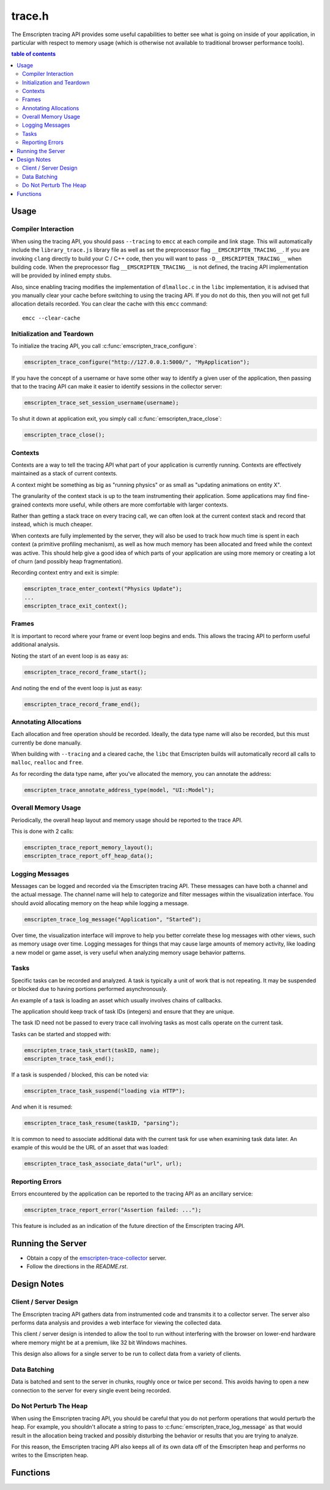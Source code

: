 .. _trace-h:

=======
trace.h
=======

The Emscripten tracing API provides some useful capabilities to better see
what is going on inside of your application, in particular with respect to
memory usage (which is otherwise not available to traditional browser
performance tools).


.. contents:: table of contents
   :local:
   :depth: 2

Usage
=====

Compiler Interaction
--------------------

When using the tracing API, you should pass ``--tracing`` to ``emcc`` at each
compile and link stage. This
will automatically include the ``library_trace.js`` library file as well as
set the preprocessor flag ``__EMSCRIPTEN_TRACING__``. If you are invoking
``clang`` directly to build your C / C++ code, then you will want to pass
``-D__EMSCRIPTEN_TRACING__`` when building code. When the preprocessor
flag ``__EMSCRIPTEN_TRACING__`` is not defined, the tracing API implementation
will be provided by inlined empty stubs.

Also, since enabling tracing modifies the implementation of ``dlmalloc.c``
in the ``libc`` implementation, it is advised that you manually clear your
cache before switching to using the tracing API. If you do not do this, then
you will not get full allocation details recorded.  You can clear the cache
with this ``emcc`` command::

    emcc --clear-cache

Initialization and Teardown
---------------------------

To initialize the tracing API, you call :c:func:`emscripten_trace_configure`:

.. code-block:: c

  emscripten_trace_configure("http://127.0.0.1:5000/", "MyApplication");

If you have the concept of a username or have some other way to identify
a given user of the application, then passing that to the tracing API
can make it easier to identify sessions in the collector server:

.. code-block:: c

  emscripten_trace_set_session_username(username);

To shut it down at application exit, you simply call
:c:func:`emscripten_trace_close`:

.. code-block:: c

  emscripten_trace_close();

Contexts
--------

Contexts are a way to tell the tracing API what part of your application
is currently running. Contexts are effectively maintained as a stack of
current contexts.

A context might be something as big as "running physics" or as small
as "updating animations on entity X".

The granularity of the context stack is up to the team instrumenting
their application. Some applications may find fine-grained contexts
more useful, while others are more comfortable with larger contexts.

Rather than getting a stack trace on every tracing call, we can often
look at the current context stack and record that instead, which is
much cheaper.

When contexts are fully implemented by the server, they will also be
used to track how much time is spent in each context (a primitive
profiling mechanism), as well as how much memory has been allocated
and freed while the context was active. This should help give a good
idea of which parts of your application are using more memory or
creating a lot of churn (and possibly heap fragmentation).

Recording context entry and exit is simple:

.. code-block:: c

  emscripten_trace_enter_context("Physics Update");
  ...
  emscripten_trace_exit_context();

Frames
------

It is important to record where your frame or event loop begins
and ends. This allows the tracing API to perform useful additional
analysis.

Noting the start of an event loop is as easy as:

.. code-block:: c

  emscripten_trace_record_frame_start();

And noting the end of the event loop is just as easy:

.. code-block:: c

  emscripten_trace_record_frame_end();

Annotating Allocations
----------------------

Each allocation and free operation should be recorded. Ideally,
the data type name will also be recorded, but this must currently
be done manually.

When building with ``--tracing`` and a cleared cache, the ``libc``
that Emscripten builds will automatically record all calls to
``malloc``, ``realloc`` and ``free``.

As for recording the data type name, after you've allocated the
memory, you can annotate the address:

.. code-block:: c

  emscripten_trace_annotate_address_type(model, "UI::Model");

Overall Memory Usage
--------------------

Periodically, the overall heap layout and memory usage should
be reported to the trace API.

This is done with 2 calls:

.. code-block:: c

  emscripten_trace_report_memory_layout();
  emscripten_trace_report_off_heap_data();

Logging Messages
----------------

Messages can be logged and recorded via the Emscripten tracing API.
These messages can have both a channel and the actual message. The
channel name will help to categorize and filter messages within
the visualization interface. You should avoid allocating memory
on the heap while logging a message.

.. code-block:: c

  emscripten_trace_log_message("Application", "Started");

Over time, the visualization interface will improve to help you
better correlate these log messages with other views, such as
memory usage over time. Logging messages for things that may
cause large amounts of memory activity, like loading a new
model or game asset, is very useful when analyzing memory
usage behavior patterns.

Tasks
-----

Specific tasks can be recorded and analyzed. A task is typically
a unit of work that is not repeating. It may be suspended or
blocked due to having portions performed asynchronously.

An example of a task is loading an asset which usually involves
chains of callbacks.

The application should keep track of task IDs (integers) and
ensure that they are unique.

The task ID need not be passed to every trace call involving
tasks as most calls operate on the current task.

Tasks can be started and stopped with:

.. code-block:: c

  emscripten_trace_task_start(taskID, name);
  emscripten_trace_task_end();

If a task is suspended / blocked, this can be noted via:

.. code-block:: c

  emscripten_trace_task_suspend("loading via HTTP");

And when it is resumed:

.. code-block:: c

  emscripten_trace_task_resume(taskID, "parsing");

It is common to need to associate additional data with the
current task for use when examining task data later. An example
of this would be the URL of an asset that was loaded:

.. code-block:: c

  emscripten_trace_task_associate_data("url", url);

Reporting Errors
----------------

Errors encountered by the application can be reported to the tracing
API as an ancillary service:

.. code-block:: c

  emscripten_trace_report_error("Assertion failed: ...");

This feature is included as an indication of the future direction
of the Emscripten tracing API.

Running the Server
==================

* Obtain a copy of the `emscripten-trace-collector`_ server.
* Follow the directions in the `README.rst`.

Design Notes
============

Client / Server Design
----------------------

The Emscripten tracing API gathers data from instrumented code and transmits
it to a collector server. The server also performs data analysis and
provides a web interface for viewing the collected data.

This client / server design is intended to allow the tool to run without
interfering with the browser on lower-end hardware where memory might
be at a premium, like 32 bit Windows machines.

This design also allows for a single server to be run to collect data
from a variety of clients.

Data Batching
-------------

Data is batched and sent to the server in chunks, roughly once or twice
per second. This avoids having to open a new connection to the server
for every single event being recorded.

Do Not Perturb The Heap
-----------------------

When using the Emscripten tracing API, you should be careful that you do
not perform operations that would perturb the heap. For example, you shouldn't
allocate a string to pass to :c:func:`emscripten_trace_log_message` as
that would result in the allocation being tracked and possibly
disturbing the behavior or results that you are trying to analyze.

For this reason, the Emscripten tracing API also keeps all of its own
data off of the Emscripten heap and performs no writes to the Emscripten
heap.

Functions
=========

.. c:function:: void emscripten_trace_configure(const char *collector_url, const char *application)

   :param collector_url: The base URL for the collector server.
   :type collector_url: const char*
   :param application: The name of the application being traced.
   :type application: const char*
   :rtype: void

   Configure the connection to the collector server.

   This should be one of the very first things that is done after the
   application has started.

   In most cases, the ``collector_url`` will be ``http://127.0.0.1:5000/``.

.. c:function:: void emscripten_trace_set_enabled(bool enabled)

   :param enabled: Whether or not tracing is enabled.
   :type enabled: bool
   :rtype: void

   Set whether or not tracing is enabled. Using this option to disable
   tracing will likely result in inaccurate data being collected about
   memory usage.

.. c:function:: void emscripten_trace_set_session_username(const char *username)

   :param username: The username of the person running the application.
   :type username: const char*
   :rtype: void

   This is useful when a collector server is being used by multiple
   people and you want to be able to identify individual sessions
   by a means other than their timestamped session ID.

   This can be set after tracing has already started, so it is fine
   to set this after the user has gone through a login or authentication
   process.

.. c:function:: void emscripten_trace_record_frame_start(void)

   :rtype: void

   This should be called at the start of the frame / event loop.

   The current timestamp is associated with this data.

   The server uses this to track frame times (and therefore frames
   per second), as well as accounting for memory operations that
   happen during the frame processing.

.. c:function:: void emscripten_trace_record_frame_end(void)

   :rtype: void

   This should be called at the end of the frame / event loop.

   The current timestamp is associated with this data.

   The server uses this to stop accruing memory operations and
   elapsed time to the frame.

.. c:function:: void emscripten_trace_log_message(const char *channel, const char *message)

   :param channel: The category of the timeline event being emitted.
   :type channel: const char*
   :param message: The description for the timeline event being emitted.
   :type message: const char*
   :rtype: void

   Record a log message. This is useful for noting events or actions
   which have occurred which might be advantageous to have correlated
   against memory usage or changes in frame rate.

   The current timestamp is associated with this data.

   *The server doesn't yet do enough with this data. This will improve
   in the future.*

.. c:function:: void emscripten_trace_report_error(const char *error)

   :param error: The error message being reported.
   :type error: const char*
   :rtype: void

   The API will obtain the current callstack and include that in the report
   to the server.

   The current timestamp is associated with this data.

   This could be used for various things including capturing JavaScript and
   web-worker errors, as well as failed assertions or other run-time errors
   from within the C/C++ code.

.. c:function:: void emscripten_trace_record_allocation(const void *address, int32_t size)

   :param address: Memory address which has been allocated.
   :type address: void*
   :param size: Size of the memory block allocated.
   :type size: int32_t
   :rtype: void

   This must be called for each and every memory allocation. The best place to
   do this is within the ``dlmalloc`` implementation in Emscripten.

   The current timestamp is associated with this data.

.. c:function:: void emscripten_trace_record_reallocation(const void *old_address, const void *new_address, int32_t size)

   :param old_address: Old address of the memory block which has been reallocated.
   :type old_address: void*
   :param new_address: New address of the memory block which has been reallocated.
   :type new_address: void*
   :param size: New size of the memory block reallocated.
   :type size: int32_t
   :rtype: void

   This must be called for each and every memory re-allocation. The best place to
   do this is within the ``dlmalloc`` implementation in Emscripten.

   The current timestamp is associated with this data.

.. c:function:: void emscripten_trace_record_free(const void *address)

   :param address: Memory address which is being freed.
   :type address: void*
   :rtype: void

   This must be called for each and every ``free`` operation. The best place
   to do this is within the ``dlmalloc`` implementation in Emscripten.

   The current timestamp is associated with this data.

   It is also important that this not be called multiple times for a single
   ``free`` operation.

.. c:function:: void emscripten_trace_annotate_address_type(const void *address, const char *type)

   :param address: Memory address which should be annotated.
   :type address: void*
   :param type: The name of the data type being allocated.
   :type type: const char*
   :rtype: void

   Annotate an address with the name of the data type that is
   stored there. This is used by the server to help breakdown
   what is in memory.

.. c:function:: void emscripten_trace_report_memory_layout(void)

   :rtype: void

   This should be called periodically to report the usage of the
   normal Emscripten heap. This provides details of both the stack
   and the dynamic memory usage as well as the total memory size.

   The current timestamp is associated with this data.

.. c:function:: void emscripten_trace_report_off_heap_data(void)

   :rtype: void

   This should be called periodically to report memory usage that is
   not part of the normal Emscripten heap. This is currently used
   to report OpenAL memory usage.

   The current timestamp is associated with this data.

   *The server does not yet display this data.*

.. c:function:: void emscripten_trace_enter_context(const char *name)

   :param name: Context name.
   :type name: const char*
   :rtype: void

   The current timestamp is associated with this data.

.. c:function:: void emscripten_trace_exit_context(void)

   :rtype: void

   The current timestamp is associated with this data.

.. c:function:: void emscripten_trace_task_start(int task_id, const char *name);

   :param task_id: Task ID
   :type task_id: int
   :param name: Task name
   :type name: const char*
   :rtype: void

   A task is initiated. The task ID should be unique over the lifetime of
   the application. It should be managed / tracked by the application.

   The current timestamp is associated with this data.

.. c:function:: void emscripten_trace_task_associate_data(const char *key, const char *value);

   :param key: Key
   :type key: const char*
   :param value: Value
   :type value: const char*
   :rtype: void

   Associate a key / value pair with the current task.

.. c:function:: void emscripten_trace_task_suspend(const char *explanation);

   :param explanation: Why the task is suspending.
   :type explanation: const char*
   :rtype: void

   The current task is suspended.

   The explanation should indicate why the task is being suspended
   so that this information can be made available when viewing the
   task's history.

   The current timestamp is associated with this data.

.. c:function:: void emscripten_trace_task_resume(int task_id, const char *explanation);

   :param task_id: Task ID
   :type task_id: int
   :param explanation: Why the task is being resumed.
   :type explanation: const char*
   :rtype: void

   The task identified by ``task_id`` is resumed and made the current task.

   The explanation should indicate what the task is being resumed to do
   so that this information can be made available when viewing the task's
   history.

   The current timestamp is associated with this data.

.. c:function:: void emscripten_trace_task_end(void);

   :rtype: void

   The current task is ended.

   The current timestamp is associated with this data.

.. c:function:: void emscripten_trace_close(void)

   :rtype: void

   This should be closed during application termination. It helps ensure
   is flushed to the server and terminates the tracing code.

.. _emscripten-trace-collector: https://github.com/waywardmonkeys/emscripten-trace-collector
.. _README.rst: https://github.com/waywardmonkeys/emscripten-trace-collector/blob/master/README.rst
